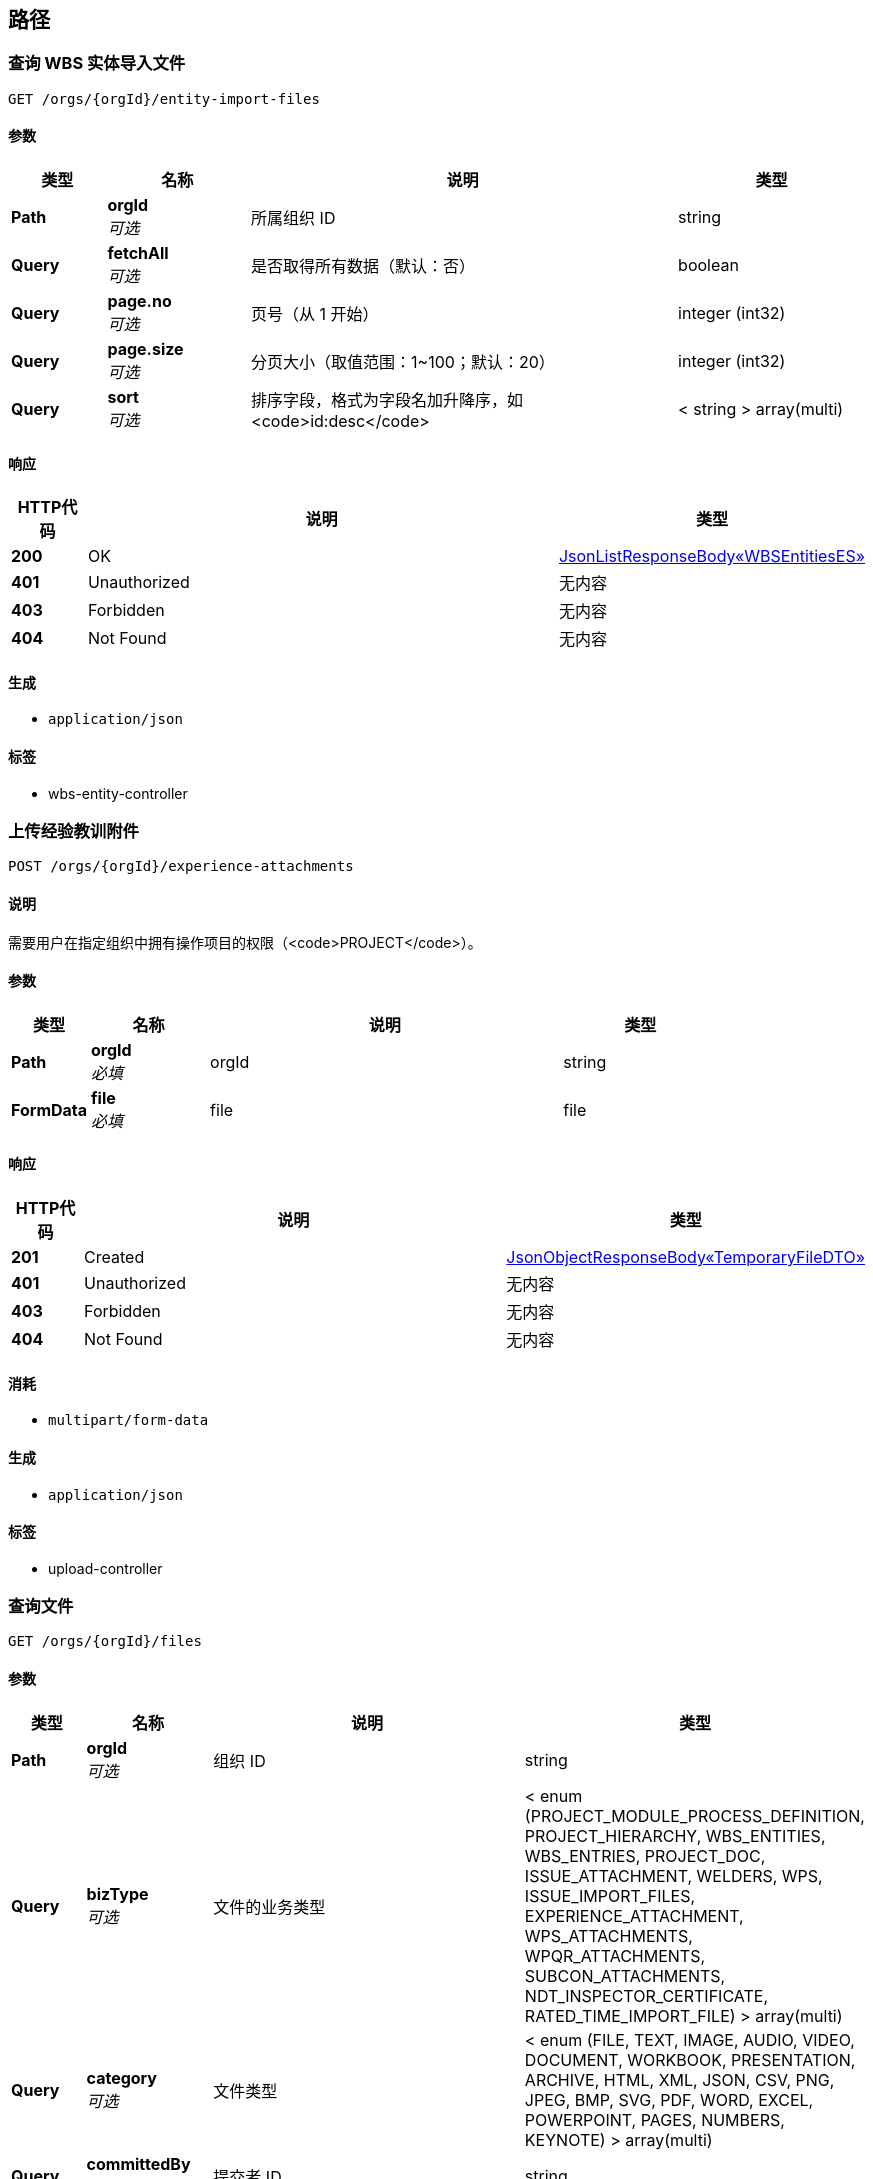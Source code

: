 
[[_paths]]
== 路径

[[_listusingget_4]]
=== 查询 WBS 实体导入文件
....
GET /orgs/{orgId}/entity-import-files
....


==== 参数

[options="header", cols=".^2,.^3,.^9,.^4"]
|===
|类型|名称|说明|类型
|**Path**|**orgId** +
__可选__|所属组织 ID|string
|**Query**|**fetchAll** +
__可选__|是否取得所有数据（默认：否）|boolean
|**Query**|**page.no** +
__可选__|页号（从 1 开始）|integer (int32)
|**Query**|**page.size** +
__可选__|分页大小（取值范围：1~100；默认：20）|integer (int32)
|**Query**|**sort** +
__可选__|排序字段，格式为字段名加升降序，如 <code>id:desc</code>|< string > array(multi)
|===


==== 响应

[options="header", cols=".^2,.^14,.^4"]
|===
|HTTP代码|说明|类型
|**200**|OK|<<_721f63edf7c8659e2698b1ee7ae3b12d,JsonListResponseBody«WBSEntitiesES»>>
|**401**|Unauthorized|无内容
|**403**|Forbidden|无内容
|**404**|Not Found|无内容
|===


==== 生成

* `application/json`


==== 标签

* wbs-entity-controller


[[_uploadexperienceattachmentusingpost]]
=== 上传经验教训附件
....
POST /orgs/{orgId}/experience-attachments
....


==== 说明
需要用户在指定组织中拥有操作项目的权限（<code>PROJECT</code>）。


==== 参数

[options="header", cols=".^2,.^3,.^9,.^4"]
|===
|类型|名称|说明|类型
|**Path**|**orgId** +
__必填__|orgId|string
|**FormData**|**file** +
__必填__|file|file
|===


==== 响应

[options="header", cols=".^2,.^14,.^4"]
|===
|HTTP代码|说明|类型
|**201**|Created|<<_889dccdb19320f1871fc372a9ca98349,JsonObjectResponseBody«TemporaryFileDTO»>>
|**401**|Unauthorized|无内容
|**403**|Forbidden|无内容
|**404**|Not Found|无内容
|===


==== 消耗

* `multipart/form-data`


==== 生成

* `application/json`


==== 标签

* upload-controller


[[_searchusingget]]
=== 查询文件
....
GET /orgs/{orgId}/files
....


==== 参数

[options="header", cols=".^2,.^3,.^9,.^4"]
|===
|类型|名称|说明|类型
|**Path**|**orgId** +
__可选__|组织 ID|string
|**Query**|**bizType** +
__可选__|文件的业务类型|< enum (PROJECT_MODULE_PROCESS_DEFINITION, PROJECT_HIERARCHY, WBS_ENTITIES, WBS_ENTRIES, PROJECT_DOC, ISSUE_ATTACHMENT, WELDERS, WPS, ISSUE_IMPORT_FILES, EXPERIENCE_ATTACHMENT, WPS_ATTACHMENTS, WPQR_ATTACHMENTS, SUBCON_ATTACHMENTS, NDT_INSPECTOR_CERTIFICATE, RATED_TIME_IMPORT_FILE) > array(multi)
|**Query**|**category** +
__可选__|文件类型|< enum (FILE, TEXT, IMAGE, AUDIO, VIDEO, DOCUMENT, WORKBOOK, PRESENTATION, ARCHIVE, HTML, XML, JSON, CSV, PNG, JPEG, BMP, SVG, PDF, WORD, EXCEL, POWERPOINT, PAGES, NUMBERS, KEYNOTE) > array(multi)
|**Query**|**committedBy** +
__可选__|提交者 ID|string
|**Query**|**content** +
__可选__|内容（全文检索）|string
|**Query**|**fetchAll** +
__可选__|是否取得所有数据（默认：否）|boolean
|**Query**|**id** +
__可选__|文件 ID|string
|**Query**|**keyword** +
__可选__|关键字|< string > array(multi)
|**Query**|**page.no** +
__可选__|页号（从 1 开始）|integer (int32)
|**Query**|**page.size** +
__可选__|分页大小（取值范围：1~100；默认：20）|integer (int32)
|**Query**|**sort** +
__可选__|排序字段，格式为字段名加升降序，如 <code>id:desc</code>|< string > array(multi)
|**Query**|**tag** +
__可选__|标签|< string > array(multi)
|===


==== 响应

[options="header", cols=".^2,.^14,.^4"]
|===
|HTTP代码|说明|类型
|**200**|OK|<<_761caf4018ad1b9f3d49ca7bdd487260,JsonListResponseBody«FileBasicViewES»>>
|**401**|Unauthorized|无内容
|**403**|Forbidden|无内容
|**404**|Not Found|无内容
|===


==== 生成

* `application/json`


==== 标签

* file-controller


[[_getfileusingget]]
=== 下载文件
....
GET /orgs/{orgId}/files/{fileId}
....


==== 参数

[options="header", cols=".^2,.^3,.^9,.^4"]
|===
|类型|名称|说明|类型
|**Path**|**fileId** +
__可选__|文件 ID|string
|**Path**|**orgId** +
__可选__|组织 ID|string
|===


==== 响应

[options="header", cols=".^2,.^14,.^4"]
|===
|HTTP代码|说明|类型
|**200**|OK|无内容
|**401**|Unauthorized|无内容
|**403**|Forbidden|无内容
|**404**|Not Found|无内容
|===


==== 生成

* `*/*`


==== 标签

* file-controller


[[_getfileinfousingget]]
=== 取得文档详细信息
....
GET /orgs/{orgId}/files/{fileId}/info
....


==== 参数

[options="header", cols=".^2,.^3,.^9,.^4"]
|===
|类型|名称|说明|类型
|**Path**|**fileId** +
__可选__|文件 ID|string
|**Path**|**orgId** +
__可选__|组织 ID|string
|===


==== 响应

[options="header", cols=".^2,.^14,.^4"]
|===
|HTTP代码|说明|类型
|**200**|OK|<<_c67ac9e13956dae03a8d43e86512babb,JsonObjectResponseBody«FileViewES»>>
|**401**|Unauthorized|无内容
|**403**|Forbidden|无内容
|**404**|Not Found|无内容
|===


==== 生成

* `application/json`


==== 标签

* file-controller


[[_getoriginalfileusingget]]
=== 下载原文件
....
GET /orgs/{orgId}/files/{fileId}/original
....


==== 参数

[options="header", cols=".^2,.^3,.^9,.^4"]
|===
|类型|名称|说明|类型
|**Path**|**fileId** +
__可选__|文件 ID|string
|**Path**|**orgId** +
__可选__|组织 ID|string
|===


==== 响应

[options="header", cols=".^2,.^14,.^4"]
|===
|HTTP代码|说明|类型
|**200**|OK|无内容
|**401**|Unauthorized|无内容
|**403**|Forbidden|无内容
|**404**|Not Found|无内容
|===


==== 生成

* `*/*`


==== 标签

* file-controller


[[_getfilethumbnailusingget]]
=== 下载文件缩略图
....
GET /orgs/{orgId}/files/{fileId}/thumbnail
....


==== 参数

[options="header", cols=".^2,.^3,.^9,.^4"]
|===
|类型|名称|说明|类型
|**Path**|**fileId** +
__可选__|文件 ID|string
|**Path**|**orgId** +
__可选__|组织 ID|string
|===


==== 响应

[options="header", cols=".^2,.^14,.^4"]
|===
|HTTP代码|说明|类型
|**200**|OK|无内容
|**401**|Unauthorized|无内容
|**403**|Forbidden|无内容
|**404**|Not Found|无内容
|===


==== 生成

* `*/*`


==== 标签

* file-controller


[[_listusingget]]
=== 查询项目层级结构导入文件
....
GET /orgs/{orgId}/hierarchy-import-files
....


==== 参数

[options="header", cols=".^2,.^3,.^9,.^4"]
|===
|类型|名称|说明|类型
|**Path**|**orgId** +
__可选__|所属组织 ID|string
|**Query**|**fetchAll** +
__可选__|是否取得所有数据（默认：否）|boolean
|**Query**|**page.no** +
__可选__|页号（从 1 开始）|integer (int32)
|**Query**|**page.size** +
__可选__|分页大小（取值范围：1~100；默认：20）|integer (int32)
|**Query**|**sort** +
__可选__|排序字段，格式为字段名加升降序，如 <code>id:desc</code>|< string > array(multi)
|===


==== 响应

[options="header", cols=".^2,.^14,.^4"]
|===
|HTTP代码|说明|类型
|**200**|OK|<<_8c595dc8007392ac898b0539e8312297,JsonListResponseBody«HierarchyES»>>
|**401**|Unauthorized|无内容
|**403**|Forbidden|无内容
|**404**|Not Found|无内容
|===


==== 生成

* `application/json`


==== 标签

* hierarchy-controller


[[_uploadissueattachmentusingpost]]
=== 上传遗留问题附件
....
POST /orgs/{orgId}/issue-attachments
....


==== 说明
需要用户在指定组织中拥有操作项目的权限（<code>PROJECT</code>）。


==== 参数

[options="header", cols=".^2,.^3,.^9,.^4"]
|===
|类型|名称|说明|类型
|**Path**|**orgId** +
__必填__|orgId|string
|**FormData**|**file** +
__必填__|file|file
|===


==== 响应

[options="header", cols=".^2,.^14,.^4"]
|===
|HTTP代码|说明|类型
|**201**|Created|<<_889dccdb19320f1871fc372a9ca98349,JsonObjectResponseBody«TemporaryFileDTO»>>
|**401**|Unauthorized|无内容
|**403**|Forbidden|无内容
|**404**|Not Found|无内容
|===


==== 消耗

* `multipart/form-data`


==== 生成

* `application/json`


==== 标签

* upload-controller


[[_uploadissueimportfileusingpost]]
=== 上传遗留问题导入文件
....
POST /orgs/{orgId}/issue-import-files
....


==== 说明
需要用户在指定组织中拥有操作项目的权限（<code>PROJECT</code>）。


==== 参数

[options="header", cols=".^2,.^3,.^9,.^4"]
|===
|类型|名称|说明|类型
|**Path**|**orgId** +
__必填__|orgId|string
|**FormData**|**file** +
__必填__|file|file
|===


==== 响应

[options="header", cols=".^2,.^14,.^4"]
|===
|HTTP代码|说明|类型
|**201**|Created|<<_889dccdb19320f1871fc372a9ca98349,JsonObjectResponseBody«TemporaryFileDTO»>>
|**401**|Unauthorized|无内容
|**403**|Forbidden|无内容
|**404**|Not Found|无内容
|===


==== 消耗

* `multipart/form-data`


==== 生成

* `application/json`


==== 标签

* upload-controller


[[_uploadmaterialcodealiasgroupimportfileusingpost]]
=== 上传 材料代码别称与材料分组对应关系导入文件
....
POST /orgs/{orgId}/material-code-alias-group-import-files
....


==== 参数

[options="header", cols=".^2,.^3,.^9,.^4"]
|===
|类型|名称|说明|类型
|**Path**|**orgId** +
__必填__|orgId|string
|**FormData**|**file** +
__必填__|file|file
|===


==== 响应

[options="header", cols=".^2,.^14,.^4"]
|===
|HTTP代码|说明|类型
|**201**|Created|<<_889dccdb19320f1871fc372a9ca98349,JsonObjectResponseBody«TemporaryFileDTO»>>
|**401**|Unauthorized|无内容
|**403**|Forbidden|无内容
|**404**|Not Found|无内容
|===


==== 消耗

* `multipart/form-data`


==== 生成

* `application/json`


==== 标签

* upload-controller


[[_uploadndtinspectorcertificateusingpost]]
=== 上传NDT检查人员证书
....
POST /orgs/{orgId}/ndt-inspector-certificates
....


==== 说明
需要用户在指定组织中拥有操作项目的权限（<code>PROJECT</code>）。


==== 参数

[options="header", cols=".^2,.^3,.^9,.^4"]
|===
|类型|名称|说明|类型
|**Path**|**orgId** +
__必填__|orgId|string
|**FormData**|**file** +
__必填__|file|file
|===


==== 响应

[options="header", cols=".^2,.^14,.^4"]
|===
|HTTP代码|说明|类型
|**201**|Created|<<_889dccdb19320f1871fc372a9ca98349,JsonObjectResponseBody«TemporaryFileDTO»>>
|**401**|Unauthorized|无内容
|**403**|Forbidden|无内容
|**404**|Not Found|无内容
|===


==== 消耗

* `multipart/form-data`


==== 生成

* `application/json`


==== 标签

* upload-controller


[[_uploadplanimportfileusingpost]]
=== 上传项目计划导入文件
....
POST /orgs/{orgId}/plan-import-files
....


==== 说明
需要用户在指定组织中拥有操作项目的权限（<code>PROJECT</code>）。


==== 参数

[options="header", cols=".^2,.^3,.^9,.^4"]
|===
|类型|名称|说明|类型
|**Path**|**orgId** +
__必填__|orgId|string
|**FormData**|**file** +
__必填__|file|file
|===


==== 响应

[options="header", cols=".^2,.^14,.^4"]
|===
|HTTP代码|说明|类型
|**201**|Created|<<_889dccdb19320f1871fc372a9ca98349,JsonObjectResponseBody«TemporaryFileDTO»>>
|**401**|Unauthorized|无内容
|**403**|Forbidden|无内容
|**404**|Not Found|无内容
|===


==== 消耗

* `multipart/form-data`


==== 生成

* `application/json`


==== 标签

* upload-controller


[[_uploadprojectdocumentfileusingpost]]
=== 上传项目文档文件
....
POST /orgs/{orgId}/project-document-files
....


==== 说明
需要用户在指定组织中拥有操作项目的权限（<code>PROJECT</code>）。


==== 参数

[options="header", cols=".^2,.^3,.^9,.^4"]
|===
|类型|名称|说明|类型
|**Path**|**orgId** +
__必填__|orgId|string
|**FormData**|**file** +
__必填__|file|file
|===


==== 响应

[options="header", cols=".^2,.^14,.^4"]
|===
|HTTP代码|说明|类型
|**201**|Created|<<_889dccdb19320f1871fc372a9ca98349,JsonObjectResponseBody«TemporaryFileDTO»>>
|**401**|Unauthorized|无内容
|**403**|Forbidden|无内容
|**404**|Not Found|无内容
|===


==== 消耗

* `multipart/form-data`


==== 生成

* `application/json`


==== 标签

* upload-controller


[[_listusingget_2]]
=== 查询项目文档文件
....
GET /orgs/{orgId}/project-document-files
....


==== 参数

[options="header", cols=".^2,.^3,.^9,.^4"]
|===
|类型|名称|说明|类型
|**Path**|**orgId** +
__可选__|所属组织 ID|string
|**Query**|**fetchAll** +
__可选__|是否取得所有数据（默认：否）|boolean
|**Query**|**page.no** +
__可选__|页号（从 1 开始）|integer (int32)
|**Query**|**page.size** +
__可选__|分页大小（取值范围：1~100；默认：20）|integer (int32)
|**Query**|**sort** +
__可选__|排序字段，格式为字段名加升降序，如 <code>id:desc</code>|< string > array(multi)
|===


==== 响应

[options="header", cols=".^2,.^14,.^4"]
|===
|HTTP代码|说明|类型
|**200**|OK|<<_cbd13b872d450a796979b4731f53a937,JsonListResponseBody«ProjectDocumentES»>>
|**401**|Unauthorized|无内容
|**403**|Forbidden|无内容
|**404**|Not Found|无内容
|===


==== 生成

* `application/json`


==== 标签

* project-document-controller


[[_uploadprojecthierarchyimportfileusingpost]]
=== 上传项目层级结构导入文件
....
POST /orgs/{orgId}/project-hierarchy-import-files
....


==== 说明
需要用户在指定组织中拥有操作项目的权限（<code>PROJECT</code>）。


==== 参数

[options="header", cols=".^2,.^3,.^9,.^4"]
|===
|类型|名称|说明|类型
|**Path**|**orgId** +
__必填__|orgId|string
|**FormData**|**file** +
__必填__|file|file
|===


==== 响应

[options="header", cols=".^2,.^14,.^4"]
|===
|HTTP代码|说明|类型
|**201**|Created|<<_889dccdb19320f1871fc372a9ca98349,JsonObjectResponseBody«TemporaryFileDTO»>>
|**401**|Unauthorized|无内容
|**403**|Forbidden|无内容
|**404**|Not Found|无内容
|===


==== 消耗

* `multipart/form-data`


==== 生成

* `application/json`


==== 标签

* upload-controller


[[_uploadprojectmoduleprocessdefinitionfileusingpost]]
=== 上传项目模块流程定义文件
....
POST /orgs/{orgId}/project-module-process-definition-files
....


==== 说明
需要用户在指定组织中拥有操作项目的权限（<code>PROJECT</code>）。


==== 参数

[options="header", cols=".^2,.^3,.^9,.^4"]
|===
|类型|名称|说明|类型
|**Path**|**orgId** +
__可选__|组织 ID|string
|**FormData**|**file** +
__必填__|file|file
|===


==== 响应

[options="header", cols=".^2,.^14,.^4"]
|===
|HTTP代码|说明|类型
|**201**|Created|<<_889dccdb19320f1871fc372a9ca98349,JsonObjectResponseBody«TemporaryFileDTO»>>
|**401**|Unauthorized|无内容
|**403**|Forbidden|无内容
|**404**|Not Found|无内容
|===


==== 消耗

* `multipart/form-data`


==== 生成

* `application/json`


==== 标签

* upload-controller


[[_listusingget_5]]
=== 查询 WBS 实体导入文件
....
GET /orgs/{orgId}/projects/{projectId}/entity-import-files
....


==== 参数

[options="header", cols=".^2,.^3,.^9,.^4"]
|===
|类型|名称|说明|类型
|**Path**|**orgId** +
__可选__|所属组织 ID|string
|**Path**|**projectId** +
__可选__|项目 ID|string
|**Query**|**fetchAll** +
__可选__|是否取得所有数据（默认：否）|boolean
|**Query**|**page.no** +
__可选__|页号（从 1 开始）|integer (int32)
|**Query**|**page.size** +
__可选__|分页大小（取值范围：1~100；默认：20）|integer (int32)
|**Query**|**sort** +
__可选__|排序字段，格式为字段名加升降序，如 <code>id:desc</code>|< string > array(multi)
|===


==== 响应

[options="header", cols=".^2,.^14,.^4"]
|===
|HTTP代码|说明|类型
|**200**|OK|<<_721f63edf7c8659e2698b1ee7ae3b12d,JsonListResponseBody«WBSEntitiesES»>>
|**401**|Unauthorized|无内容
|**403**|Forbidden|无内容
|**404**|Not Found|无内容
|===


==== 生成

* `application/json`


==== 标签

* wbs-entity-controller


[[_getusingget_2]]
=== 取得 WBS 实体导入文件
....
GET /orgs/{orgId}/projects/{projectId}/entity-import-files/{fileId}
....


==== 参数

[options="header", cols=".^2,.^3,.^9,.^4"]
|===
|类型|名称|说明|类型
|**Path**|**fileId** +
__可选__|文件 ID|string
|**Path**|**orgId** +
__可选__|所属组织 ID|string
|**Path**|**projectId** +
__可选__|项目 ID|string
|===


==== 响应

[options="header", cols=".^2,.^14,.^4"]
|===
|HTTP代码|说明|类型
|**200**|OK|<<_1e4dc163bf7b8d17d1456a61c4111dbb,JsonObjectResponseBody«WBSEntitiesES»>>
|**401**|Unauthorized|无内容
|**403**|Forbidden|无内容
|**404**|Not Found|无内容
|===


==== 生成

* `application/json`


==== 标签

* wbs-entity-controller


[[_searchusingget_1]]
=== 查询文件
....
GET /orgs/{orgId}/projects/{projectId}/files
....


==== 参数

[options="header", cols=".^2,.^3,.^9,.^4"]
|===
|类型|名称|说明|类型
|**Path**|**orgId** +
__可选__|组织 ID|string
|**Path**|**projectId** +
__可选__|项目 ID|string
|**Query**|**bizType** +
__可选__|文件的业务类型|< enum (PROJECT_MODULE_PROCESS_DEFINITION, PROJECT_HIERARCHY, WBS_ENTITIES, WBS_ENTRIES, PROJECT_DOC, ISSUE_ATTACHMENT, WELDERS, WPS, ISSUE_IMPORT_FILES, EXPERIENCE_ATTACHMENT, WPS_ATTACHMENTS, WPQR_ATTACHMENTS, SUBCON_ATTACHMENTS, NDT_INSPECTOR_CERTIFICATE, RATED_TIME_IMPORT_FILE) > array(multi)
|**Query**|**category** +
__可选__|文件类型|< enum (FILE, TEXT, IMAGE, AUDIO, VIDEO, DOCUMENT, WORKBOOK, PRESENTATION, ARCHIVE, HTML, XML, JSON, CSV, PNG, JPEG, BMP, SVG, PDF, WORD, EXCEL, POWERPOINT, PAGES, NUMBERS, KEYNOTE) > array(multi)
|**Query**|**committedBy** +
__可选__|提交者 ID|string
|**Query**|**content** +
__可选__|内容（全文检索）|string
|**Query**|**fetchAll** +
__可选__|是否取得所有数据（默认：否）|boolean
|**Query**|**id** +
__可选__|文件 ID|string
|**Query**|**keyword** +
__可选__|关键字|< string > array(multi)
|**Query**|**page.no** +
__可选__|页号（从 1 开始）|integer (int32)
|**Query**|**page.size** +
__可选__|分页大小（取值范围：1~100；默认：20）|integer (int32)
|**Query**|**sort** +
__可选__|排序字段，格式为字段名加升降序，如 <code>id:desc</code>|< string > array(multi)
|**Query**|**tag** +
__可选__|标签|< string > array(multi)
|===


==== 响应

[options="header", cols=".^2,.^14,.^4"]
|===
|HTTP代码|说明|类型
|**200**|OK|<<_761caf4018ad1b9f3d49ca7bdd487260,JsonListResponseBody«FileBasicViewES»>>
|**401**|Unauthorized|无内容
|**403**|Forbidden|无内容
|**404**|Not Found|无内容
|===


==== 生成

* `application/json`


==== 标签

* file-controller


[[_listusingget_1]]
=== 查询项目层级结构导入文件
....
GET /orgs/{orgId}/projects/{projectId}/hierarchy-import-files
....


==== 参数

[options="header", cols=".^2,.^3,.^9,.^4"]
|===
|类型|名称|说明|类型
|**Path**|**orgId** +
__可选__|所属组织 ID|string
|**Path**|**projectId** +
__可选__|项目 ID|string
|**Query**|**fetchAll** +
__可选__|是否取得所有数据（默认：否）|boolean
|**Query**|**page.no** +
__可选__|页号（从 1 开始）|integer (int32)
|**Query**|**page.size** +
__可选__|分页大小（取值范围：1~100；默认：20）|integer (int32)
|**Query**|**sort** +
__可选__|排序字段，格式为字段名加升降序，如 <code>id:desc</code>|< string > array(multi)
|===


==== 响应

[options="header", cols=".^2,.^14,.^4"]
|===
|HTTP代码|说明|类型
|**200**|OK|<<_8c595dc8007392ac898b0539e8312297,JsonListResponseBody«HierarchyES»>>
|**401**|Unauthorized|无内容
|**403**|Forbidden|无内容
|**404**|Not Found|无内容
|===


==== 生成

* `application/json`


==== 标签

* hierarchy-controller


[[_getusingget]]
=== 取得项目层级结构导入文件
....
GET /orgs/{orgId}/projects/{projectId}/hierarchy-import-files/{fileId}
....


==== 参数

[options="header", cols=".^2,.^3,.^9,.^4"]
|===
|类型|名称|说明|类型
|**Path**|**fileId** +
__可选__|文件 ID|string
|**Path**|**orgId** +
__可选__|所属组织 ID|string
|**Path**|**projectId** +
__可选__|项目 ID|string
|===


==== 响应

[options="header", cols=".^2,.^14,.^4"]
|===
|HTTP代码|说明|类型
|**200**|OK|<<_d060b9e7ceb7f3338ae1863088737270,JsonObjectResponseBody«HierarchyES»>>
|**401**|Unauthorized|无内容
|**403**|Forbidden|无内容
|**404**|Not Found|无内容
|===


==== 生成

* `application/json`


==== 标签

* hierarchy-controller


[[_listusingget_3]]
=== 查询项目文档文件
....
GET /orgs/{orgId}/projects/{projectId}/project-document-files
....


==== 参数

[options="header", cols=".^2,.^3,.^9,.^4"]
|===
|类型|名称|说明|类型
|**Path**|**orgId** +
__可选__|所属组织 ID|string
|**Path**|**projectId** +
__可选__|项目 ID|string
|**Query**|**fetchAll** +
__可选__|是否取得所有数据（默认：否）|boolean
|**Query**|**page.no** +
__可选__|页号（从 1 开始）|integer (int32)
|**Query**|**page.size** +
__可选__|分页大小（取值范围：1~100；默认：20）|integer (int32)
|**Query**|**sort** +
__可选__|排序字段，格式为字段名加升降序，如 <code>id:desc</code>|< string > array(multi)
|===


==== 响应

[options="header", cols=".^2,.^14,.^4"]
|===
|HTTP代码|说明|类型
|**200**|OK|<<_cbd13b872d450a796979b4731f53a937,JsonListResponseBody«ProjectDocumentES»>>
|**401**|Unauthorized|无内容
|**403**|Forbidden|无内容
|**404**|Not Found|无内容
|===


==== 生成

* `application/json`


==== 标签

* project-document-controller


[[_getusingget_1]]
=== 取得项目文档文件
....
GET /orgs/{orgId}/projects/{projectId}/project-document-files/{fileId}
....


==== 参数

[options="header", cols=".^2,.^3,.^9,.^4"]
|===
|类型|名称|说明|类型
|**Path**|**fileId** +
__可选__|文件 ID|string
|**Path**|**orgId** +
__可选__|所属组织 ID|string
|**Path**|**projectId** +
__可选__|项目 ID|string
|===


==== 响应

[options="header", cols=".^2,.^14,.^4"]
|===
|HTTP代码|说明|类型
|**200**|OK|<<_1a178b879f339a15e92ef9708797898d,JsonObjectResponseBody«ProjectDocumentES»>>
|**401**|Unauthorized|无内容
|**403**|Forbidden|无内容
|**404**|Not Found|无内容
|===


==== 生成

* `application/json`


==== 标签

* project-document-controller


[[_saveusingpost]]
=== 保存上传的文件（仅供其他服务调用）
....
POST /orgs/{orgId}/projects/{projectId}/uploaded-files/{temporaryFileName}/persist
....


==== 参数

[options="header", cols=".^2,.^3,.^9,.^4"]
|===
|类型|名称|说明|类型
|**Path**|**orgId** +
__可选__|所属组织 ID|string
|**Path**|**projectId** +
__可选__|项目 ID|string
|**Path**|**temporaryFileName** +
__可选__|临时文件名|string
|**Body**|**filePostDTO** +
__可选__|文档信息|<<_filepostdto,FilePostDTO>>
|===


==== 响应

[options="header", cols=".^2,.^14,.^4"]
|===
|HTTP代码|说明|类型
|**201**|Created|<<_74ecd1dbd24b929fb5f42c3c7a17cdaf,JsonObjectResponseBody«FileES»>>
|**401**|Unauthorized|无内容
|**403**|Forbidden|无内容
|**404**|Not Found|无内容
|===


==== 消耗

* `application/json`


==== 生成

* `application/json`


==== 标签

* upload-controller


[[_uploadratedtimeimportfileusingpost]]
=== 上传额定工时导入文件
....
POST /orgs/{orgId}/rated-time-import-files
....


==== 参数

[options="header", cols=".^2,.^3,.^9,.^4"]
|===
|类型|名称|说明|类型
|**Path**|**orgId** +
__必填__|orgId|string
|**FormData**|**file** +
__必填__|file|file
|===


==== 响应

[options="header", cols=".^2,.^14,.^4"]
|===
|HTTP代码|说明|类型
|**201**|Created|<<_889dccdb19320f1871fc372a9ca98349,JsonObjectResponseBody«TemporaryFileDTO»>>
|**401**|Unauthorized|无内容
|**403**|Forbidden|无内容
|**404**|Not Found|无内容
|===


==== 消耗

* `multipart/form-data`


==== 生成

* `application/json`


==== 标签

* upload-controller


[[_uploadsubconattachmentusingpost]]
=== 上传分包商LOGO
....
POST /orgs/{orgId}/subCon-attachments
....


==== 说明
需要用户在指定组织中拥有操作项目的权限（<code>PROJECT</code>）。


==== 参数

[options="header", cols=".^2,.^3,.^9,.^4"]
|===
|类型|名称|说明|类型
|**Path**|**orgId** +
__必填__|orgId|string
|**FormData**|**file** +
__必填__|file|file
|===


==== 响应

[options="header", cols=".^2,.^14,.^4"]
|===
|HTTP代码|说明|类型
|**201**|Created|<<_889dccdb19320f1871fc372a9ca98349,JsonObjectResponseBody«TemporaryFileDTO»>>
|**401**|Unauthorized|无内容
|**403**|Forbidden|无内容
|**404**|Not Found|无内容
|===


==== 消耗

* `multipart/form-data`


==== 生成

* `application/json`


==== 标签

* upload-controller


[[_saveusingpost_1]]
=== 保存上传的文件（仅供其他服务调用）
....
POST /orgs/{orgId}/uploaded-files/{temporaryFileName}/persist
....


==== 参数

[options="header", cols=".^2,.^3,.^9,.^4"]
|===
|类型|名称|说明|类型
|**Path**|**orgId** +
__可选__|所属组织 ID|string
|**Path**|**temporaryFileName** +
__可选__|临时文件名|string
|**Body**|**filePostDTO** +
__可选__|文档信息|<<_filepostdto,FilePostDTO>>
|===


==== 响应

[options="header", cols=".^2,.^14,.^4"]
|===
|HTTP代码|说明|类型
|**201**|Created|<<_74ecd1dbd24b929fb5f42c3c7a17cdaf,JsonObjectResponseBody«FileES»>>
|**401**|Unauthorized|无内容
|**403**|Forbidden|无内容
|**404**|Not Found|无内容
|===


==== 消耗

* `application/json`


==== 生成

* `application/json`


==== 标签

* upload-controller


[[_uploadwbsentityimportfileusingpost]]
=== 上传 WBS 实体导入文件
....
POST /orgs/{orgId}/wbs-entity-import-files
....


==== 说明
需要用户在指定组织中拥有操作项目的权限（<code>PROJECT</code>）。


==== 参数

[options="header", cols=".^2,.^3,.^9,.^4"]
|===
|类型|名称|说明|类型
|**Path**|**orgId** +
__必填__|orgId|string
|**FormData**|**file** +
__必填__|file|file
|===


==== 响应

[options="header", cols=".^2,.^14,.^4"]
|===
|HTTP代码|说明|类型
|**201**|Created|<<_889dccdb19320f1871fc372a9ca98349,JsonObjectResponseBody«TemporaryFileDTO»>>
|**401**|Unauthorized|无内容
|**403**|Forbidden|无内容
|**404**|Not Found|无内容
|===


==== 消耗

* `multipart/form-data`


==== 生成

* `application/json`


==== 标签

* upload-controller


[[_uploadwelderattachmentusingpost]]
=== 上传焊工照片
....
POST /orgs/{orgId}/welder-attachments
....


==== 说明
需要用户在指定组织中拥有操作项目的权限（<code>PROJECT</code>）。


==== 参数

[options="header", cols=".^2,.^3,.^9,.^4"]
|===
|类型|名称|说明|类型
|**Path**|**orgId** +
__必填__|orgId|string
|**FormData**|**file** +
__必填__|file|file
|===


==== 响应

[options="header", cols=".^2,.^14,.^4"]
|===
|HTTP代码|说明|类型
|**201**|Created|<<_889dccdb19320f1871fc372a9ca98349,JsonObjectResponseBody«TemporaryFileDTO»>>
|**401**|Unauthorized|无内容
|**403**|Forbidden|无内容
|**404**|Not Found|无内容
|===


==== 消耗

* `multipart/form-data`


==== 生成

* `application/json`


==== 标签

* upload-controller


[[_uploadwpqrattachmentusingpost]]
=== 上传WPQR附件
....
POST /orgs/{orgId}/wpqr-attachments
....


==== 说明
需要用户在指定组织中拥有操作项目的权限（<code>PROJECT</code>）。


==== 参数

[options="header", cols=".^2,.^3,.^9,.^4"]
|===
|类型|名称|说明|类型
|**Path**|**orgId** +
__必填__|orgId|string
|**FormData**|**file** +
__必填__|file|file
|===


==== 响应

[options="header", cols=".^2,.^14,.^4"]
|===
|HTTP代码|说明|类型
|**201**|Created|<<_889dccdb19320f1871fc372a9ca98349,JsonObjectResponseBody«TemporaryFileDTO»>>
|**401**|Unauthorized|无内容
|**403**|Forbidden|无内容
|**404**|Not Found|无内容
|===


==== 消耗

* `multipart/form-data`


==== 生成

* `application/json`


==== 标签

* upload-controller


[[_uploadwpsattachmentusingpost]]
=== 上传WPS附件
....
POST /orgs/{orgId}/wps-attachments
....


==== 说明
需要用户在指定组织中拥有操作项目的权限（<code>PROJECT</code>）。


==== 参数

[options="header", cols=".^2,.^3,.^9,.^4"]
|===
|类型|名称|说明|类型
|**Path**|**orgId** +
__必填__|orgId|string
|**FormData**|**file** +
__必填__|file|file
|===


==== 响应

[options="header", cols=".^2,.^14,.^4"]
|===
|HTTP代码|说明|类型
|**201**|Created|<<_889dccdb19320f1871fc372a9ca98349,JsonObjectResponseBody«TemporaryFileDTO»>>
|**401**|Unauthorized|无内容
|**403**|Forbidden|无内容
|**404**|Not Found|无内容
|===


==== 消耗

* `multipart/form-data`


==== 生成

* `application/json`


==== 标签

* upload-controller




